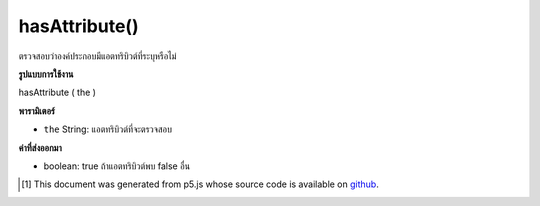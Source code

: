 .. raw:: html

	<script src="https://sketch.netpie.io/widget/p5-widget.js"></script>

hasAttribute()
==============

ตรวจสอบว่าองค์ประกอบมีแอตทริบิวต์ที่ระบุหรือไม่

.. Checks whether or not an element has the specified attribute.

**รูปแบบการใช้งาน**

hasAttribute ( the )

**พารามิเตอร์**

- ``the``  String: แอตทริบิวต์ที่จะตรวจสอบ

.. ``the``  String: attribute to be checked

**ค่าที่ส่งออกมา**

- boolean: true ถ้าแอตทริบิวต์พบ false อื่น

.. boolean: true if attribute found else false

.. raw:: html

	<script type="text/p5" data-autoplay data-hide-sourcecode>
	// The following short XML file called "mammals.xml" is parsed
	// in the code below.
	//
	// <?xml version="1.0"?>
	// &lt;mammals&gt;
	//   &lt;animal id="0" species="Capra hircus">Goat&lt;/animal&gt;
	//   &lt;animal id="1" species="Panthera pardus">Leopard&lt;/animal&gt;
	//   &lt;animal id="2" species="Equus zebra">Zebra&lt;/animal&gt;
	// &lt;/mammals&gt;
	
	var xml;
	
	function preload() {
	  xml = loadXML("assets/mammals.xml");
	}
	
	function setup() {
	  var firstChild = xml.getChild("animal");
	  print(firstChild.hasAttribute("species"));
	  print(firstChild.hasAttribute("color"));
	}
	
	// Sketch prints:
	// true
	// false

	</script>

	<br><br>

..  [#f1] This document was generated from p5.js whose source code is available on `github <https://github.com/processing/p5.js>`_.
